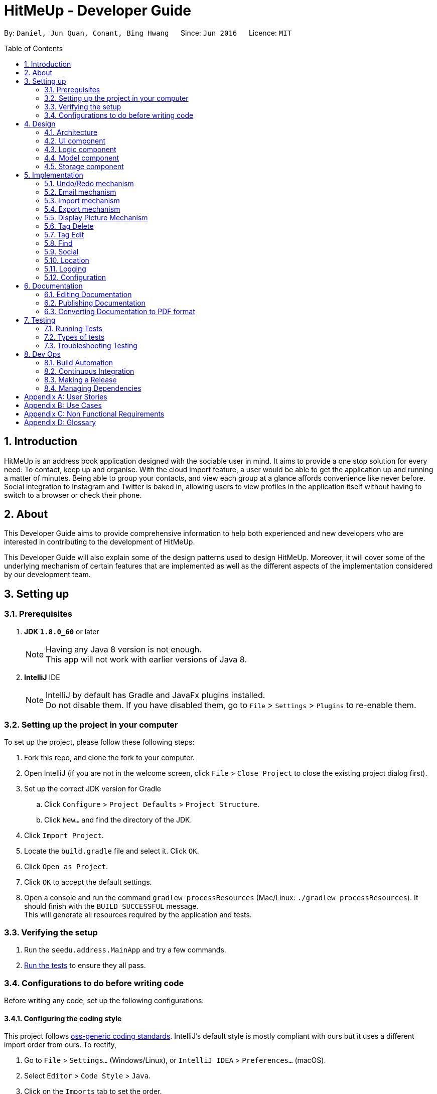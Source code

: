 = HitMeUp - Developer Guide
:toc:
:toc-placement: preamble
:sectnums:
:imagesDir: images
:stylesDir: stylesheets
ifdef::env-github[]
:tip-caption: :bulb:
:note-caption: :information_source:
endif::[]
ifdef::env-github,env-browser[:outfilesuffix: .adoc]
:repoURL: https://github.com/CS2103AUG2017-W14-B3/main/tree/master

By: `Daniel, Jun Quan, Conant, Bing Hwang`      Since: `Jun 2016`      Licence: `MIT`

== Introduction

HitMeUp is an address book application designed with the sociable user in mind. It aims to provide a one stop solution for every need: To contact, keep up
and organise.
With the cloud import feature, a user would be able to get the application
up and running a matter of minutes. Being able to group your contacts, and view each group at a glance affords
convenience like never before. Social integration to Instagram and Twitter is baked in, allowing users to view profiles
in the application itself without having to switch to a browser or check their phone.

== About
This Developer Guide aims to provide comprehensive information to help both experienced and new developers who are interested in contributing to the
development of HitMeUp.

This Developer Guide will also explain some of the design patterns used to design HitMeUp. Moreover, it will cover some
of the underlying mechanism of certain features that are implemented as well as the different aspects of the implementation
considered by our development team.

== Setting up

=== Prerequisites

. *JDK `1.8.0_60`* or later
+
[NOTE]
Having any Java 8 version is not enough. +
This app will not work with earlier versions of Java 8.
+

. *IntelliJ* IDE
+
[NOTE]
IntelliJ by default has Gradle and JavaFx plugins installed. +
Do not disable them. If you have disabled them, go to `File` > `Settings` > `Plugins` to re-enable them.


=== Setting up the project in your computer
To set up the project, please follow these following steps:

. Fork this repo, and clone the fork to your computer.
. Open IntelliJ (if you are not in the welcome screen, click `File` > `Close Project` to close the existing project dialog first).
. Set up the correct JDK version for Gradle
.. Click `Configure` > `Project Defaults` > `Project Structure`.
.. Click `New...` and find the directory of the JDK.
. Click `Import Project`.
. Locate the `build.gradle` file and select it. Click `OK`.
. Click `Open as Project`.
. Click `OK` to accept the default settings.
. Open a console and run the command `gradlew processResources` (Mac/Linux: `./gradlew processResources`). It should finish with the `BUILD SUCCESSFUL` message. +
This will generate all resources required by the application and tests.

=== Verifying the setup

. Run the `seedu.address.MainApp` and try a few commands.
. link:#testing[Run the tests] to ensure they all pass.

=== Configurations to do before writing code
Before writing any code, set up the following configurations:

==== Configuring the coding style

This project follows https://github.com/oss-generic/process/blob/master/codingStandards/CodingStandard-Java.adoc[oss-generic coding standards]. IntelliJ's default style is mostly compliant with ours but it uses a different import order from ours. To rectify,

. Go to `File` > `Settings...` (Windows/Linux), or `IntelliJ IDEA` > `Preferences...` (macOS).
. Select `Editor` > `Code Style` > `Java`.
. Click on the `Imports` tab to set the order.

* For `Class count to use import with '\*'` and `Names count to use static import with '*'`: Set to `999` to prevent IntelliJ from contracting the import statements.
* For `Import Layout`: The order is `import static all other imports`, `import java.\*`, `import javax.*`, `import org.\*`, `import com.*`, `import all other imports`. Add a `<blank line>` between each `import`.

Optionally, you can follow the <<UsingCheckstyle#, UsingCheckstyle.adoc>> document to configure Intellij to check style-compliance as you write code.

==== Setting up CI

Set up Travis to perform link:#ci[Continuous Integration] (CI) for your fork. Please refer to <<UsingTravis#, UsingTravis.adoc>> to learn how to set it up.

Optionally, you can set up AppVeyor as a second CI (Refer to <<UsingAppVeyor#, UsingAppVeyor.adoc>>).

[NOTE]
Having both Travis and AppVeyor ensures your App works on both Unix-based platforms and Windows-based platforms (Travis is Unix-based and AppVeyor is Windows-based).

==== Getting started with coding

When you are ready to start coding, please read the following:

1. Get some sense of the overall design by reading the link:#architecture[Architecture] section.
2. Take a look at the section link:#suggested-programming-tasks-to-get-started[Suggested Programming Tasks to Get Started].

== Design
The design patterns of the App is shown in the following sections:

=== Architecture

image::Architecture.png[width="600"]
_Figure 2.1.1 : Architecture Diagram_

The *_Architecture Diagram_* given above explains the high-level design of the App. Given below is a quick overview of each component.

[TIP]
The `.pptx` files used to create diagrams in this document can be found in the link:{repoURL}/docs/diagrams[diagrams] folder. To update a diagram, modify the diagram in the pptx file, select the objects of the diagram, and choose `Save as picture`.

`Main` has only one class called link:{repoURL}/src/main/java/seedu/address/MainApp.java[`MainApp`]. It is responsible for:

* Initializing the components in the correct sequence, and connects them up with each other at app launch.
* Shutting down the components and invokes cleanup method where necessary.

link:#common-classes[*`Commons`*] represents a collection of classes used by other components. Two of those classes play important roles at the architecture level.

* `EventsCenter` : This class (written using https://github.com/google/guava/wiki/EventBusExplained[Google's Event Bus library]) is used by components to communicate with other components using events (i.e. a form of _Event Driven_ design)
* `LogsCenter` : This class is used by other classes to write log messages to App's log file.

The rest of the App consists of four components.

* link:#ui-component[*`UI`*] : The UI of the App.
* link:#logic-component[*`Logic`*] : The command executor.
* link:#model-component[*`Model`*] : Holds the data of the App in-memory.
* link:#storage-component[*`Storage`*] : Reads data from, and writes data to, the hard disk.

Each of the four components:

* Define its _API_ in an `interface` with the same name as the Component.
* Expose its functionality using a `{Component Name}Manager` class.

For example, the `Logic` component (see the class diagram given below) defines it's API in the `Logic.java` interface and exposes its functionality using the `LogicManager.java` class.

image::LogicClassDiagram.png[width="800"]
_Figure 2.1.2 : Class Diagram of the Logic Component_

[discrete]
==== Events-Driven nature of the design

The _Sequence Diagram_ below shows how the components interact for the scenario where the user issues the command `delete 1`.

image::SDforDeletePerson.png[width="800"]
_Figure 2.1.3a : Component interactions for `delete 1` command (part 1)_

[NOTE]
Note how the `Model` simply raises a `AddressBookChangedEvent` when the Address Book data are changed, instead of asking the `Storage` to save the updates to the hard disk.

The diagram below shows how the `EventsCenter` reacts to that event, which eventually results in the updates being saved to the hard disk and the status bar of the UI being updated to reflect the 'Last Updated' time.

image::SDforDeletePersonEventHandling.png[width="800"]
_Figure 2.1.3b : Component interactions for `delete 1` command (part 2)_

[NOTE]
Note how the event is propagated through the `EventsCenter` to the `Storage` and `UI` without `Model` having to be coupled to either of them. This is an example of how this Event Driven approach helps us reduce direct coupling between components.

=== UI component
With reference to the diagram below, the UI consists of a `MainWindow` that is made up of parts such as `CommandBox`, `ResultDisplay`, `PersonListPanel`, `StatusBarFooter`, `BrowserPanel`. All these, including the `MainWindow`, inherit the abstract `UiPart` class.

image::UiClassDiagram.png[width="800"]
_Figure 2.2.1 : Structure of the UI Component_

The `UI` component uses JavaFx UI framework. The layout of these UI parts are defined in matching `.fxml` files that are in the `src/main/resources/view` folder. For example, the layout of the link:{repoURL}/src/main/java/seedu/address/ui/MainWindow.java[`MainWindow`] is specified in link:{repoURL}/src/main/resources/view/MainWindow.fxml[`MainWindow.fxml`]

*API* : link:{repoURL}/src/main/java/seedu/address/ui/Ui.java[`Ui.java`]


The `UI` component is able to:

* execute user commands using the `Logic` component.
* bind itself to some data in the `Model` so that the UI can update automatically when data in the `Model` changes.
* respond to events raised from various parts of the App and update the UI accordingly.

=== Logic component

The diagram below illustrates how the Logic uses `AddressBookParser` class to parse the user command.
This results in a `Command` object which is executed by the `LogicManager`.

image::LogicClassDiagram.png[width="800"]
_Figure 2.3.1 : Structure of the Logic Component_

The command execution can affect the `Model` (e.g. adding a person) and/or raise events.
The result of the command execution is encapsulated as a `CommandResult` object which is passed back to the `Ui`.

The figure below shows the finer details concerning `XYZCommand` and `Command` in Figure 2.3.1.

image::LogicCommandClassDiagram.png[width="800"]
_Figure 2.3.2 : Structure of Commands in the Logic Component._

*API* :
link:{repoURL}/src/main/java/seedu/address/logic/Logic.java[`Logic.java`]

The `Logic` is able to:

* parse an input and create a `XYZCommand`
* execute a `XYZCommand` to produce a `CommandResult`.

Given below is the Sequence Diagram for interactions within the `Logic` component for the `execute("delete 1")` API call.

image::DeletePersonSdForLogic.png[width="800"]
_Figure 2.3.1 : Interactions Inside the Logic Component for the `delete 1` Command_

=== Model component

The diagram below shows different components and interfaces in the `Model`.

image::ModelClassDiagram.png[width="800"]
_Figure 2.4.1 : Structure of the Model Component_

*API* : link:{repoURL}/src/main/java/seedu/address/model/Model.java[`Model.java`]

The `Model` is able to:

* store a `UserPref` object that represents the user's preferences.
* store the Address Book data.
* expose an unmodifiable `ObservableList<ReadOnlyPerson>` that can be 'observed' e.g. the UI can be bound to this list so that the UI automatically updates when the data in the list change.
* operate independently from the other three components.

=== Storage component

The diagram below shows different storage classes that store the App's data.

image::StorageClassDiagram.png[width="800"]
_Figure 2.5.1 : Structure of the Storage Component_

*API* : link:{repoURL}/src/main/java/seedu/address/storage/Storage.java[`Storage.java`]

The `Storage` component is able to:

* save `UserPref` objects in json format and read it back.
* save the Address Book data in xml format and read it back.
* copy chosen images into the storage

== Implementation

This section describes some noteworthy details on how certain features are implemented.

// tag::undoredo[]
=== Undo/Redo mechanism

The undo/redo mechanism is facilitated by an `UndoRedoStack`, which resides inside `LogicManager`. It supports undoing and redoing of commands that modifies the state of the address book (e.g. `add`, `edit`). Such commands will inherit from `UndoableCommand`.

`UndoRedoStack` only deals with `UndoableCommands`. Commands that cannot be undone will inherit from `Command` instead. The following diagram shows the inheritance diagram for commands:

image::LogicCommandClassDiagram.png[width="800"]

As you can see from the diagram, `UndoableCommand` adds an extra layer between the abstract `Command` class and concrete commands that can be undone, such as the `DeleteCommand`. Note that extra tasks need to be done when executing a command in an _undoable_ way, such as saving the state of the address book before execution. `UndoableCommand` contains the high-level algorithm for those extra tasks while the child classes implements the details of how to execute the specific command. Note that this technique of putting the high-level algorithm in the parent class and lower-level steps of the algorithm in child classes is also known as the https://www.tutorialspoint.com/design_pattern/template_pattern.htm[template pattern].

Commands that are not undoable are implemented this way:
[source,java]
----
public class ListCommand extends Command {
    @Override
    public CommandResult execute() {
        // ... list logic ...
    }
}
----

With the extra layer, the commands that are undoable are implemented this way:
[source,java]
----
public abstract class UndoableCommand extends Command {
    @Override
    public CommandResult execute() {
        // ... undo logic ...

        executeUndoableCommand();
    }
}

public class DeleteCommand extends UndoableCommand {
    @Override
    public CommandResult executeUndoableCommand() {
        // ... delete logic ...
    }
}
----

Suppose that the user has just launched the application. The `UndoRedoStack` will be empty at the beginning.

The user executes a new `UndoableCommand`, `delete 5`, to delete the 5th person in the address book. The current state of the address book is saved before the `delete 5` command executes. The `delete 5` command will then be pushed onto the `undoStack` (the current state is saved together with the command).

image::UndoRedoStartingStackDiagram.png[width="800"]

As the user continues to use the program, more commands are added into the `undoStack`. For example, the user may execute `add n/David ...` to add a new person.

image::UndoRedoNewCommand1StackDiagram.png[width="800"]

[NOTE]
If a command fails its execution, it will not be pushed to the `UndoRedoStack` at all.

The user now decides that adding the person was a mistake, and decides to undo that action using `undo`.

We will pop the most recent command out of the `undoStack` and push it back to the `redoStack`. We will restore the address book to the state before the `add` command executed.

image::UndoRedoExecuteUndoStackDiagram.png[width="800"]

[NOTE]
If the `undoStack` is empty, then there are no other commands left to be undone, and an `Exception` will be thrown when popping the `undoStack`.

The following sequence diagram shows how the undo operation works:

image::UndoRedoSequenceDiagram.png[width="800"]

The redo does the exact opposite (pops from `redoStack`, push to `undoStack`, and restores the address book to the state after the command is executed).

[NOTE]
If the `redoStack` is empty, then there are no other commands left to be redone, and an `Exception` will be thrown when popping the `redoStack`.

The user now decides to execute a new command, `clear`. As before, `clear` will be pushed into the `undoStack`. This time the `redoStack` is no longer empty. It will be purged as it no longer make sense to redo the `add n/David` command (this is the behavior that most modern desktop applications follow).

image::UndoRedoNewCommand2StackDiagram.png[width="800"]

Commands that are not undoable are not added into the `undoStack`. For example, `list`, which inherits from `Command` rather than `UndoableCommand`, will not be added after execution:

image::UndoRedoNewCommand3StackDiagram.png[width="800"]

The following activity diagram summarize what happens inside the `UndoRedoStack` when a user executes a new command:

image::UndoRedoActivityDiagram.png[width="200"]

==== Design Considerations

**Aspect:** Implementation of `UndoableCommand` +
**Alternative 1 (current choice):** Add a new abstract method `executeUndoableCommand()` +
**Pros:** We will not lose any undone/redone functionality as it is now part of the default behaviour. Classes that deal with `Command` do not have to know that `executeUndoableCommand()` exist. +
**Cons:** It will be hard for new developers to understand the template pattern. +
**Alternative 2:** Override `execute()` +
**Pros:** It does not involve the template pattern so that it is easier for new developers to understand. +
**Cons:** The classes that inherit from `UndoableCommand` must remember to call `super.execute()` or they will lose the ability to undo/redo.

---

**Aspect:** How undo & redo executes +
**Alternative 1 (current choice):** Saves the entire address book +
**Pros:** It is easy to implement. +
**Cons:** It may have performance issues in terms of memory usage. +
**Alternative 2:** Undo/redo by itself in individual command +
**Pros:** It will use less memory (e.g. for `delete`, just save the person being deleted). +
**Cons:** We must ensure that the implementation of each individual command are correct.

---

**Aspect:** Types of command that can be undone/redone +
**Alternative 1 (current choice):** Include commands that modifies the address book (`add`, `clear`, `edit`) +
**Pros:** We only revert changes that are hard to change back (the view can easily be re-modified as no data are lost). +
**Cons:** User might think that undo also applies when the list is modified (undoing filtering for example). However, they will only realize that it does not do that after executing `undo`. +
**Alternative 2:** Include all commands +
**Pros:** It might be more intuitive for the user. +
**Cons:** User have no way of skipping such commands if he or she just want to reset the state of the address book and not the view. +
**Additional Info:** See our discussion  https://github.com/se-edu/addressbook-level4/issues/390#issuecomment-298936672[here].

---

**Aspect:** Data structure to support the undo/redo commands +
**Alternative 1 (current choice):** Use separate stack for undo and redo +
**Pros:** It is easy to understand for new Computer Science student undergraduates who are likely to be the new incoming developers of our project. +
**Cons:** The logic is duplicated twice. For example, when a new command is executed, we must remember to update both `HistoryManager` and `UndoRedoStack`. +
**Alternative 2:** Use `HistoryManager` for undo/redo +
**Pros:** We do not need to maintain a separate stack and can reuse what is already in the codebase. +
**Cons:** It requires dealing with commands that have already been undone so we must remember to skip these commands. It violates Single Responsibility Principle and Separation of Concerns as `HistoryManager` now needs to do two different things. +
// end::undoredo[]

// tag::email[]
=== Email mechanism

The email mechanism is facilitated by java `Desktop` class which allows java application to launch default mail application registered on the users' native desktop to handle a Uniform Resource Indentifier (link:#uri[URI]).
In this case, the URI is created with reference to the mail command scheme and email addresses to mail to.

==== Email command implementation

image::EmailCommandSequenceDiagram.png[width="800"]

_Figure 3.2.1 Email Command Sequence Diagram_

From the diagram above, when users enter the command `email 1` to email a person in the contact list.
`EmailCommandParser` will parse the arguments, which is a single index provided by the user, and stores it
in an array called `targetIndices` before returning the `EmailCommand`.

Next, `EmailCommand` will call its method `execute()` as shown in the code segment below. It ensures that `Index` specified is valid
and also constructs a string `allEmailAddresses` which contains the email address specified. +

* Code listing:
+
[source, java]
-------------
public CommandResult execute() throws CommandException {
    List<ReadOnlyPerson> lastShownList = model.getFilteredPersonList();
    // Constructs a StringBuilder to append all the names and email addresses
    StringBuilder addresses = new StringBuilder();
    StringBuilder persons = new StringBuilder();
    for (Index targetIndex : targetIndices) {
        if (targetIndex.getZeroBased() >= lastShownList.size()) {
            // Throw exception for out of bounds index
        }
        ReadOnlyPerson personToEmail = lastShownList.get(targetIndex.getZeroBased());
        if (personToEmail.getEmail().toString().isEmpty()) {
            // Throws exception if personToEmail has no email address
        }
        // Concatenate the names and email addresses of each person
        persons.append(", " + personToEmail.getName().toString());
        addresses.append(" " + personToEmail.getEmail().toString());
    }

    String allPersons = StringUtil.removeCommaInFront(persons.toString());
    String allEmailAddresses = StringUtil.replaceWhiteSpaceWithComma(addresses.toString());

    // Post the EmailRequestEvent
    // Returns CommandResult to display all person that user wants to email
}

-------------
[NOTE]
The string `allEmailAddresses` is constructed by appending a comma after each email address of a contact. This is done to ensure that it follows the mailing scheme required when
constructing a `URI`.

==== Email request event process

image::EmailRequestEventSequenceDiagram.png[width="800"]

_Figure 5.2.1 Email Request Event Sequence Diagram_

With reference to the diagram above, after `EmailCommand` has executed, it will post a new `EmailRequestEvent` and allows the UI to handle this event. In the UI, we are using java `Desktop` class to
launch the default mail application registered on users' native desktop. A `URI` instance has to be created and passed to the mail method in the `Desktop` class.
Refer to the code example below: +

* Code listing:
+
[source, java]
--------------
private staic final String EMAIL_URI_PREFIX = "mailTo:";

public void handleEmail(String allEmailAddresses) {
    URI mailTo = null;
    try {
        // Creates a valid URI instance or throws an exception if syntax is wrong
        mailTo = new URI(EMAIL_URI_PREFIX + allEmailAddresses);
    } catch (URISyntaxException e) {
        e.printStackTrace();
    }
    // Checks if Desktop operations can be supported
    if (Desktop.isDesktopSupported()) {
        // Creates a Desktop instance if it is supported
        Desktop userDesktop = Desktop.getDesktop();
        logger.info("Showing user's default mail application");
        try {
            // Desktop mail method will launch user default mail application
            userDesktop.mail(mailTo);
        } catch (IOException e) {
            e.printStackTrace();
        }
    }
}
--------------

[NOTE]
To construct a valid `URI` instance, the String `EMAIL_URI_PREFIX` which specifies the scheme to launch user's default mail application must be
followed by the String `allEmailAddresses`.

Lastly, users' desktop will launch a default mail application where they can compose the subject and message body of the email.
Moreover, users can also edit their recipients field or attach files before sending out the email to their recipients.

*Design Considerations*:

---

**Aspect:** Type of application to send emails +
**Alternative 1 (current choice):** Use user's default mail application in their desktop +
**Pros:** The default mail application tends to load faster than the Javafx `WebView` used by the `BrowserPanel` in the `UI`. +
**Cons:** Some users may have set their default mail application as other applications such as web browser where they have to make changes before it can be used. +
**Alternative 2:** Use web browsers to access user email services online +
**Pros:** It is able to support more users as there are more options for different users using different email services. +
**Cons:** Since all users may not use the same email services such as link:#gmail[Gmail] or link:#outlook[Outlook],
it is difficult to authorize every email services as some services such as Gmail which requires link:#OAuth[OAuth 2.0 protocol] for authorization. +

---

**Aspect:** Type of API used +
**Alternative 1 (current choice):** Use `Desktop` API +
**Pros:** It allows user to format their messages using text editor in their default mail application. +
**Cons:** It does not require authentication if user has already configured their mail application so it may be misused if application is used by someone else.
On some platforms such as Linux, this API is dependent on the availability of the link:#gnome[Gnome libraries] as well.  +
**Alternative 2:** Use `JavaMail` API +
**Pros:** It is able to support most email services such as Outlook and also allows users to enter their message within the application itself. +
**Cons:** By entering username and password to authorize a session, there may be some security breaches if it is not encrypted properly.
// end::email[]

// tag::import[]
=== Import mechanism

The import mechanism is facilitated by Google's People API. It supports reading up to 1000 contacts from the user's personal Google account and parsing them into a format that can be added to the address book. The import mechanism only supports
adding contacts from Google but link:#icloud[iCloud] import is scheduled for release in a later version of the application.

Before any importing can be done, HitMeUp to be authorized to request data from Google's API. This is done using the OAuth 2.0 protocol as it is the standard used by Google for the People API.
As there are libraries from Google that handle authorization, these libraries have been used in the implementation of the import mechanism.

Client information such as the Client ID and Client secret are first loaded into a `GoogleClientSecrets` object. The client secrets are stored in a JSON file and since the executable will be distributed to users, as per
https://developers.google.com/identity/protocols/OAuth2InstalledApp[Google's OAuth documentation], the client secrets are not treated as a secret in this context. After which, A `GoogleAuthorizationCodeFlow` object is set up
using the `GoogleClientSecrets`, `HttpTransport`, `JsonFactory` objects and the scope of access desired to the user's Google Contacts data. In this implementation, we have chosen read-only as we are only importing
contacts and no modification to the user's data on Google will be performed. An `AuthorizationUtil` object is then created using the previously mentioned `GoogleAuthorizationCodeFlow` object, and also a `LocalServerReceiver` object which allows the application to listen on the local
web server for the authorization code that is provided when the user gives consent to access his/her data. The `AuthorizationUtil` inherits from `AuthorizationCodeInstalledApp` as the `browse` method was modified to allow for the authorization
URL to be opened in the `BrowserPanel`.

After which, the authorization flow can finally begin. The following sequence diagram illustrates this process.

image::https://developers.google.com/accounts/images/webflow.png[width="377"]
(Diagram from: https://developers.google.com/identity/protocols/OAuth2, reused under Creative Commons Attribution 3.0 License)

A token is first requested by invoking the `authorize` method from `GoogleUtil` where an `AuthorizationUtil` loads the page for the user to login to his/her Google account in the `BrowserPanel`.
Once the user provides consent for the address book to access the data, an authorization code is sent back to the `LocalServerReceiver` object and passed on to the `GoogleAuthorizationCodeFlow`
object so that the code can be exchanged for a token. Once the token is received, a `Credential` object is created and returned to the `executeUndoableCommand` method.

The Credential object is then passed to a `retrieveContacts` method from `GoogleUtil` that creates a `PeopleService` object that allows the application to interact with Google's People API.
The parameters used to get the list of the user's connections (Google's term for contacts) are as follows:

----
PageSize: 1000
PersonFields: Names, EmailAddresses, PhoneNumbers, Addresses, Birthdays
----

A PageSize (the number of connections to fetch) of 1000 is chosen as it is the amount of contacts that the address book should be able to hold before it gets sluggish.
The PersonFields chosen are the ones most relevant to storing a contact in HitMeUp.

`retrieveContacts` will then pass the `List<Person>` of connections back to the caller and finally, the `importContacts` method will be called on the `List<Person>`.

Refer to the code example below for implementation of the `importContacts` method: +

* Code listing:
+
[source, java]
--------------
/**
  * Imports contacts into the application using the given {@code List<Person>}
  */
    public void importContacts(List<Person> connections) {

        Task<Void> task = new Task<Void>() {
            @Override
            protected Void call() throws Exception {

                int amountToAdd = connections.size();
                invalidPeople = new ArrayList<String>();
                for (Person person : connections) {
                    seedu.address.model.person.Person toAdd = GoogleUtil.convertPerson(person);
                    if (toAdd == null) {
                        invalidPeople.add(person.getNames().get(FIRST_PERSON_INDEX).getDisplayName());
                        continue;
                    }
                    try {
                        model.addPerson(toAdd);
                        peopleAdded++;
                    } catch (DuplicatePersonException e) {
                        e.printStackTrace();
                    }
                    updateProgress(peopleAdded, amountToAdd);
                }
                return null;
            }
        };

        // housekeeping code for the start/end of the Task
    }
--------------

The `importContacts` method is implemented using the `Task` class from JavaFX and takes care of importing contacts to the address book. `importContacts` is run in a separate `Thread` from the main program.
It parses every connection from the `List<Person>` using a `convertPerson` method in `GoogleUtil` that converts a `Person` object to a `seedu.address.model.person.Person` such that it can be added to the address book.
A progress bar for importing is also shown to the user, implemented using the `progressProperty()` method of the `Task` class.


The following sequence diagram shows how the import operation works:

image::ImportSequenceDiagram.png[width="1000"]

The import mechanism is built upon an `UndoableCommand`, which means that any changes made by the command can be easily reversed by calling the
`undo` command.

==== Design Considerations

**Aspect:** How import executes +
**Alternative 1 (current choice):** Individually adds each contact. +
**Pros:** User is able to see each contact being added. +
**Cons:** Slower than adding retrieved contacts all at once as the data has to be written to disk every time a contact is added individually +
**Alternative 2:** Contacts are only added after every single `Person` is parsed +
**Pros:** Faster than adding as soon as each `Person` is parsed as data is written all at once, instead of multiple times +
**Cons:** Requires a new method `addAllInList` to be implemented in model, which only has limited use as import is the only command doing a batch
addition of contacts

---

**Aspect:** How import progress is shown to the user +
**Alternative 1 (current choice):** Show a pop-up progress window indicating how many contacts have been added +
**Pros:** Intuitive for the user to understand +
**Cons:** Difficult to implement as importing contacts takes a (relatively) long time and thus, blocks the JavaFX thread from updating the UI in a timely manner. As such, the progress bar will not be updated until the `importContacts` function is completed.
Threading has to be used to allow the progress bar to update as the `importContacts` method is running. +
**Alternative 2:** Show the user how many contacts have been added in `ResultDisplay`  +
**Pros:** Easy to implement as no new UI elements have to be added +
**Cons:** Not as user-friendly as having a progress bar +

---

**Aspect:** Implementation of authorization +
**Alternative 1 (current choice):** Use the `BrowserPanel` to show the authorization page +
**Pros:** Clearer for the user to understand and focus is kept on the main application. +
**Cons:** Requires implementing a new class as modification to the existing classes provided by the Google Libraries is needed to allow for the +
authorization URL to be shown in the `BrowserPanel` +
**Alternative 2 :** Pop-up the authorization page in the user's default browser +
**Pros:** Easy for the user to authorize as they may already be logged in to their Google account on their browsers. +
**Cons:** Takes the focus away from the main application to the user's default browser, which may be a jarring user experience. +
// end::import[]

// tag::export[]
=== Export mechanism

The export mechanism is facilitated by java `File` and `FileOutputStream` classes. It supports writing contact information into a link:#vCard[vCard] by creating a vCard format file.
This file will be created and can be imported into other platforms such as Google Contacts.

image::vCardClassDiagram.png[width="400"]
_Figure 5.4 Vcard Class Diagram_

With reference to the class diagram of `Vcard` above, a `Vcard` object created is unique for every person that user wants to export. `Vcard` of each person contains a unique
string `cardDetails` that stores all information about the person such as `Name` and `Phone`.

The current version of vCard used is 3.0 as shown in the code example below:

* vCard format:
+
[source, java]
--------------
public Vcard(ReadOnlyPerson person) {
    requireNonNull(person);
    //get all information from the person
    cardDetails = "BEGIN:VCARD\n"
            + "VERSION:3.0\n"
            + "FN:" + name + "\n"
            + "TEL;TYPE=MOBILE:" + phone + "\n"
            + "EMAIL;TYPE=WORK:" + email + "\n"
            + "BDAY:" + birthday + "\n"
            + "ADR;TYPE=HOME:;;" + address + "\n"
            + "END:VCARD" + "\n";
}
--------------

[NOTE]
In vCard version 3.0, only `VERSION`, `BEGIN`, `FN` and `END` properties are required. Other properties can be optional.
In this case, the application is only exporting important information for each person.

Next, an instance of `File` will be created if it has not been created before. In order for the `File` to store all the `cardDetails` created earlier, `writeToFile` method
will use `FileOutputStream` to write and saved all `cardDetails` content into the `File` created.
The process of writing into the `File` is shown in the code segment below:

* Creating a `File` and writing to the `File`: +

[source, java]
---------------
// Creates a new vCard file using a default file directory and file name.
File file = new File(DEFAULT_FILE_DIR, DEFAULT_FILE_NAME);
try {
    createIfMissing(file);
} catch (IOException e) {
    // Print exception
}

// Creates the content to be written into the vCard file
StringBuilder content = new StringBuilder();
for (ReadOnlyPerson person : listToExport) {
    Vcard personCard = new Vcard(person);
    content.append(personCard.getCardDetails());
}

// Writes the content into the vCard file.
try {
    writeToFile(file, content.toString());
} catch (IOException e) {
    // Print exception
}
---------------
[NOTE]
The `DEFAULT_FILE_DIR` is the data folder found in the application directory and the `DEFAULT_FILE_NAME` is contacts.vcf.

Finally, the directory that stores the "contacts.vcf" file will be shown to the user and the file can be imported to other platforms that support vCard files.

*Design Considerations*:

---

**Aspect:** Type of file to create +
**Alternative 1 (current choice):** Creates vCard file +
**Pros:** It is more flexible with the types of data that can be stored. Some of these data include photos, multiple phone numbers and website information. +
**Cons:** It does not support importing of multiple contacts into applications such as Outlook. +
**Alternative 2:** Creates link:#csv[CSV] file +
**Pros:** It is more readable and allows easy manipulation of the data when used in spreadsheets such as link:#excel[Excel]. +
**Cons:** It lacks of standardization whereby there are no rules in defining how contacts information are being written or read by other programs. It does not support some programs such as iCloud as well.
// end::export[]

// tag::displayPic[]
=== Display Picture Mechanism
This feature is facilitated by javafx `FileChooser` and java `IO` class. It supports choosing of images from hard disk via a pop up and
copies the chosen image into the designated image storage folder indicated in `UserPref`. The chosen image will then be displayed
in the `GUI` for reference to the specific contact.

==== Display picture implementation
This section will discuss the implementation of the display picture feature. +

image::DisplayPicLogicSequenceDiagram.png[width="800"]
_Figure 5.5.1 shows a sequence diagram of editing the display picture of a person_

From the diagram above, we can see that additional work is done at `ArgumentTokenizer` in order to get the final display picture path with resides in the designated display picture file directory. +
 +
Since `ArgumentTokenizer` is only called in `AddCommandParser` and `EditCommandParser`, writing `dp/` in other command will not cause the display picture feature to be called. +
 +
When `dp/` is present in the command, `getCurrentImgPath` will be called. This function returns the path of the image that the user want to set as his display picture. Afterwards,
`createUniqueDisplayName` will create a unique name for the image chosen by hashing all the other fields of the person.

[source, java]
---------------
private static String createUniqueDisplayPicName(ArgumentMultimap argMultimap, String currentImgPath, Prefix... prefixes) {
    String displayPicName = currentImgPath;
    for (Prefix prefix : prefixes) {
        displayPicName += argMultimap.getValue(prefix);
    }
    return String.valueOf(displayPicName.hashCode());
}
---------------

Since duplicated users cannot be added, by hashing all the fields of a person, we can ensure that a unique hashcode is created which will then be used as the filename for the image. +
This is to ensure that images in the display picture file folder will not be overwritten as files with same name will overwrite each other. +
 +
 Afterwards, `getFinalImgPath` will return the display picture file path that has been copied to the designated display picture folder. This path will be the value for the prefix `dp/`, which will be parsed into the respective command parsers.


==== Event processes for choosing and copying of display picture
This section will discuss the flow of events when users wants to select display pictures for their contacts.

image::SDforDisplayPic.png[width="800"]
_Figure 5.5.2a shows the interaction between components for `edit 1 dp/` command (part 1)_

The above diagrams shows the series of event when `ArgumentTokenizer` detects the prefix `dp/`. +
The following code snippets will show how the events are posted within each methods:
[source, java]
---------------
private static String getCurrentImgPath() {
    FileChooserEvent fileChooserEvent = new FileChooserEvent();
    EventsCenter.getInstance().post(fileChooserEvent);
    return fileChooserEvent.getImgPath();
}
---------------
`getCurrentImgPath` posts the `FileChooserEvent` which will be handled by `UI` to retrieve the path of the chosen image for the display picture.

[source, java]
---------------
private static String getFinalImgPath(String hashedDisplayPicName, String imgPath) {
    NewImageEvent newImageEvent = new NewImageEvent(hashedDisplayPicName, imgPath);
    EventsCenter.getInstance().post(newImageEvent);
    return newImageEvent.getImagePath();
}
---------------
`getFinalImgPath` posts the `NewImageEvent` which will be handled by `Storage` to retrieve the final display picture path in the designated display picture directory. +
 +
 The following diagram shows how the the events posted previously are being handled: +

image::SDforDisplayPicHandling.png[width="800"]
_Figure 5.5.2b shows the interaction between components for `edit 1 dp/` command (part 2)_

When `FileChooserEvent` is posted, it will be handled by `UI` and the method `getDisplayPicPath` will be called.
[source, java]
---------------
private String getDisplayPicPath() {
    FileChooser fileChooser = new FileChooser();
    FileChooser.ExtensionFilter extFilter = new FileChooser.ExtensionFilter("PICTURE files", "*.jpg", "*.png");
    fileChooser.getExtensionFilters().add(extFilter);
    File selectedFile = fileChooser.showOpenDialog(primaryStage);
    if (selectedFile != null) {
        return selectedFile.getAbsolutePath();
    } else {
        return DEFAULT_DP;
    }
}
---------------
This method will initiate a pop up in the `GUI` of HitMeUp for the user to choose the image they want to use. Afterwards, it returns the absolute path of the chosen image.

Afterwards, `NewImageEvent` will be posted and handled by `Storage`, the method `copyImageFile` will be called.
[source, java]
----------------
public void copyImage(String currentImagePath, String imageName) throws IOException {
    File currentImage = new File(currentImagePath);
    BufferedInputStream bis = new BufferedInputStream(new FileInputStream(currentImage));
    createImageDir();
    String newImagePath = getImageFilePath(imageName);
    BufferedOutputStream bos = new BufferedOutputStream(new FileOutputStream(newImagePath));

    int data;

    while ((data = bis.read()) != -1) {
        bos.write(data);
    }

    bis.close();
    bos.close();
}
----------------
This method will copy the chosen image into the designated display picture storage folder and return the path to the copied image.
The returned path will be stored as the display picture value of a person.

==== Design Considerations
**Aspect:** When to implement the feature +
**Alternative 1 (current choice):** Prompts for display picture when parser detects `dp/` in `add` or `edit` commands +
**Pros:** Natural flow of event as users can decide to add a display picture while adding the person +
**Cons:** Much more complex implementation is needed as we have to intercept the parsing of `add` or `edit` commands to add information for display picture +
**Alternative 2:**  Have a separate command `DisplayPic [INDEX]` to select a display picture for the person at `INDEX` after adding the person +
**Pros:** Easier implementation as it is very similar to the existing `edit` command +
**Cons:** Troublesome as users will need 2 step to add a display picture for their contacts +

---

**Aspect:** How to select display picture +
**Alternative 1 (current choice):** Use a FileChooser and allow Users to select the file +
**Pros:** Convenient for users as  to select the file +
**Cons:** No longer a CLI interface +
**Cons:** Hard to deploy JUnit testing as there are not way to automate the choosing of files in FileChooser +
**Alternative 2:** Users find the path of the file themselves and add it into the command +
**Pros:** CLI interface +
**Cons:** Hard for users who are not tech-savvy to find know the path of the image file +

---

**Aspect:** How is chosen image made accessible in the storage +
**Alternative 1 (current choice):** Copying the chosen image into the designated storage path +
**Pros:** Image will still be present at original path for users to use the image +
**Cons:** Inefficient memory usage as duplicate copy of the same image is made +
**Alternative 2:** Moving the chosen image to the designated storage path +
**Pros:** Efficient memory usage as duplicate copies will not be created +
**Cons:** Users may have difficulty finding the chosen image for later use as they will be renamed to prevent overwriting of image in the designated storage +

---
// end::displayPic[]

// tag::tagdelete[]
=== Tag Delete
This feature is implemented to provide users the ability to delete tags without having to update each person at a time.

The following sequence diagram shows how the tag delete operation works:

image::TagDeleteSequenceDiagram.png[width="800"]

The user will have to provide the command `tagdelete friends` to delete the tag `friends` from all persons in HitMeUp.
`TagDeleteCommandParser` will parse the argument given after `tagdelete` provided by the user and it will return
 `TagDeleteCommand`. Next, `TagDeleteCommand` will call its method `executeUndoableCommand()` and ensure that the tag
 `friends` specified is valid.

==== Design Considerations
**Aspect:** implementation of `TagDeleteCommand` +
**Alternative 1 (current choice):** implement it by extending `UndoableCommand` +
**Pros:** Deleting tags is undoable/redoable +
**Cons:** May be difficult for new developers to understand the flow +
**Alternative 2:** just override `execute()` +
**Pros:** Does not involve template pattern, easier to understand +
**Cons:** Cannot undo/redo unless `super.execute()` is called
// end::tagdelete[]

// tag::tagedit[]
=== Tag Edit
This feature is implemented to provide users the ability to edit tags without having to update each person one at a time.

The following sequence diagram shows how the tag edit operation works:

image::TagEditLogicDiagramv2.png[width="800"]

The user will have to provide the command `tagedit friends losers` to change all persons with the tag `friends` to the
tag `losers` in the address book. `TagEditCommandParser` will parse the 2 arguments given after `tagedit` (in this case,
they are `friends` and `losers`) provided by the user and it will return `TagEditCommand`. Next, `TagEditCommand`
will call its method `executeUndoableCommand()` and ensure that the tag `friends` specified is valid.

==== Design Considerations
**Aspect:** Implementation of `TagEditCommand` +
**Alternative 1 (current choice):** implement it by extending `UndoableCommand` +
**Pros:** Editing tags is undoable/redoable +
**Cons:** May be difficult for new developers to understand the flow +
**Alternative 2:** just override `execute()` +
**Pros:** Does not involve template pattern, easier to understand +
**Cons:** Cannot undo/redo unless `super.execute()` is called
// end::tagedit[]

// tag::find[]
=== Find
This feature is implemented as an improvement to the default `find` feature. Previously, the user was only able to find
names. Currently, the user is able to find contacts based on the name, tags or both, without the need for prefixes as
seen in the `add` or `edit`. The user is also able to find contacts based on an initial.
features.

When using the find feature, there are 2 possible cases: +

**Case 1: User input contains only 1 argument** +

In this case there would be 4 possibilities: +
1) The user is searching for the keyword in the name, +
2) The user is searching for the keyword in the tags, +
3) The user is searching for a particular birthday month, +
4) OR the user is searching for an initial in the names. +

Contacts with the matching name, tag, birthday month or initial will be listed.


**Case 2: User input contains more than 1 argument** +
The user is searching for contacts with a keyword in the name AND a tag. Contacts with the matching name AND tag will
be listed.

Note that `find` only supports searching with 1 name keyword.

In this case, the user is either searching for a name with multiple tags, or simply multiple tags.

The sequence diagram for the command `find Alex` is shown below:

image::FindCommandLogicDiagram.png[width="800"]

The user will have to provide the command `find Alex` to search for persons with the word `Alex` in their
names. `SearchCommandParser` will parse the argument given after `find` provided and it will return `FindCommand`. In
`FindCommand`, the method `PersonContainsKeywordsPredicate` will check the arguments provided against the existing
list of names and tags and return all persons with the matching keyword `Alex` in their names.
Finally, `execute()` will run `updateFilteredPersonList` to show the list of persons returned.

Take another find command, `find Alex colleagues` for example. The code listing for checking if a person returns true
for the find command stated is as shown: +

* Code listing:
+
[source, java]
    public boolean test(ReadOnlyPerson person) {
        clearMasterAndTagLists();
        //sets up the name and tags of the person for comparison
        setUpMasterList(person);
        if (keywords.size() == 1) {
            //To handle find when input is a single argument
            //...logic...
        }
        /* Case 3: more than 1 keyword
         * Only supports 1 name, but multiple tags
         * a) name + tag
         * b) tag + tag + tag...
         */
        return masterList.containsAll(keywordsLower);
    }

The user will have to provide the command `find Alex colleagues` to search for persons with the word `Alex` and the tag
`colleagues` in their names. `SearchCommandParser` will parse the argument given after `find` provided and it will
return `FindCommand`. In `FindCommand`, the method `PersonContainsKeywordsPredicate` will check the arguments provided
against the existing list of names and tags and return all persons with the matching keyword `Alex` in their names and
tag `friends`. Finally, `execute()` will run `updateFilteredPersonList` to show the list of persons returned.

==== Design Considerations
*Aspect:* How to input arguments for the command +
*Alternative 1 (current choice):* flexible input, no prefixes needed +
*Pros:* easy and simple to use for the users +
*Cons:* harder to implement and edit in future +
*Alternative 2:* require users to enter prefixes to use find +
*Pros:* easy and simple to implement +
*Cons:* inconvenient and inflexible for the users
// end::find[]

// tag::social[]
=== Social

This feature is a way for users to quickly access their contacts' social media profiles via the built in browser,
provided that they have their usernames stored. Currently, HitMeUp supports Twitter and Instagram.

The diagram below shows the sequence diagram of a typical social command:

image::SocialSequenceDiagram.png[width="800"]
pass:[<div align="center"><b>Figure 3.8.1 Social Command Implementation</b></div>]

As shown above, when the user enters the command `social 1 ig`, `SocialCommandParser` will parse the arguments which
are an index and the chosen social media platform and return a `SocialCommand`. `SocialCommand` will then check the type
of social media platform in the 2nd argument of the user input. In this case, the user input is `ig` for Instagram.
`SocialCommand` will call its method `execute()` and ensure that the `Index` and the chosen social media is valid before
posting a new `SocialRequestEvent` to the UI. In the UI, the `MainWindow` calls an instance of the `BrowserPanel` to
load the Instagram page of the person at index 1.

==== Design Considerations
*Aspect:* What the user input for social media field should be +
*Alternative 1 (current choice):* Use the same prefixes when adding person +
*Pros:* Feels intuitive since you add people with the prefixes `ig` and `tw` and therefore should be able to invoke
this command the same way +
*Cons:* New users might instinctively type in the full name Instagram and Twitter instead of using the aliases +
*Alternative 2:* Use the full name of the social media platform +
*Pros:* Might be natural for some people to type in the full name and is convenient since users type less into the CLI +
*Cons:* Might not make sense since you add people's social media into their details based on shortcuts and yet in this
command the full name of the chosen social media is required. +
// end::social[]

// tag::location[]
=== Location

The location command is facilitated by the `BrowserPanel` class. It allows HitMeUp to load any URL through the use of the general `ShowUrlEvent` class
that sends an event to the `MainWindow` class, which subsequently invokes the `handleShowUrlEvent` that allows the URL to be displayed in the `BrowserPanel`. The URL
in this context would be a Google Maps URL which contains the address of the contact at the index selected by the user.

The input from the user will first be parsed by the `LocationCommandParser` which will determine whether or not the command conforms to the expected format.

The following code snippet shows the `execute` method of the `LocationCommand` class:

* Code listing:
+
[source, java]
    public CommandResult execute() throws CommandException {
            List<ReadOnlyPerson> lastShownList = model.getFilteredPersonList();
            // Check if index is valid
            if (index.getZeroBased() >= lastShownList.size()) {
                throw new CommandException(Messages.MESSAGE_INVALID_PERSON_DISPLAYED_INDEX);
            }
            // Check if Google is reachable
            if (!GoogleUtil.isReachable()) {
                throw new CommandException(MESSAGE_FAILURE);
            }
            ReadOnlyPerson current = lastShownList.get(index.getZeroBased());
            // Check if Person has an address
            if (current.getAddress().toString().length() == 0) {
                throw new CommandException(String.format(MESSAGE_NO_ADDRESS, current.getName().toString()));
            }
            String finalUrl = GOOGLE_MAPS_URL_PREFIX + parseAddressForUrl(current.getAddress());
            EventsCenter.getInstance().post(new ShowUrlEvent(finalUrl));
            return new CommandResult(String.format(MESSAGE_SUCCESS, current.getName().toString()));
        }

After the input is successfully parsed, the `userInput` is passed to the `LocationCommand` class where 3 important checks are performed. Firstly, the index that is input by the user is checked to ensure
that it does not exceed the length of the list that is currently shown to the user. Next, a check is performed to see if the Google website is up, otherwise the Google Maps URL
would fail to load. Lastly, a check on the person at the user's specified index is done to see if he or she has an address. Once these checks are done, the
`parseAddressForUrl` method of the `LocationCommand` class takes in the address of the person and appends it to a `GOOGLE_MAPS_URL_PREFIX` to build the final URL. This method is
included in the `LocationCommand` class to allow for higher cohesion as this is the only class that would need to parse an address into a Google Maps URL.



The following activity diagram summarizes the flow of the location command:

image::LocationActivityDiagram.png[width="800]

==== Design Considerations
*Aspect:* How the Google Maps URL is passed to the BrowserPanel +
*Alternative 1 (current choice):* Use a `showUrlEvent` to send the URL to the `MainWindow` subscriber +
*Pros:* Allows `LocationCommand` to be more cohesive as it does not need to have an extra method to deal with the logic +
for displaying a URL in the `BrowserPanel` +
*Cons:* `LocationCommand` class would be more coupled with the `EventsCenter` class as it relies on the event for its core functionality +
*Alternative 2:* Create a public method in `MainWindow` for showing a URL in the `BrowserPanel`  +
*Pros:* Easy to implement, only 1 method in `MainWindow` required and it is called from the `execute` method of `LocationCommand` +
*Cons:* Exposes functionality of `MainWindow` unnecessarily to other classes
// end::location[]



=== Logging

We are using `java.util.logging` package for logging. The `LogsCenter` class is used to manage the logging levels and logging destinations.

* The logging level can be controlled using the `logLevel` setting in the configuration file (See link:#configuration[Configuration])
* The `Logger` for a class can be obtained using `LogsCenter.getLogger(Class)` which will log messages according to the specified logging level
* Currently log messages are output through: `Console` and to a `.log` file.

The examples of different logging levels are shown below:

* `SEVERE` : Indicates critical problem detected which may possibly cause the termination of the application.
* `WARNING` : Indicates that application can continue but with caution.
* `INFO` : Showing information of the noteworthy actions by the App.
* `FINE` : Showing details that is not usually noteworthy but may be useful in debugging such as printing the actual list instead of just its size.

=== Configuration

Certain properties of the application can be controlled (e.g App name, logging level) through the configuration file (default: `config.json`).

== Documentation

We use asciidoc for writing documentation.

[NOTE]
We chose asciidoc over Markdown because asciidoc, although a bit more complex than Markdown, provides more flexibility in formatting.

=== Editing Documentation

Please refer to <<UsingGradle#rendering-asciidoc-files, UsingGradle.adoc>> to learn how to render `.adoc` files locally to preview the end result of your edits.
Alternatively, you can download the AsciiDoc plugin for IntelliJ, which allows you to preview the changes you have made to your `.adoc` files in real-time.

=== Publishing Documentation

Please refer to <<UsingTravis#deploying-github-pages, UsingTravis.adoc>> to learn how to deploy GitHub Pages using Travis.

=== Converting Documentation to PDF format

We use https://www.google.com/chrome/browser/desktop/[Google Chrome] for converting documentation to PDF format, as Chrome's PDF engine preserves hyperlinks used in webpages.

Here are the steps to convert the project documentation files to PDF format:

.  Follow the instructions in <<UsingGradle#rendering-asciidoc-files, UsingGradle.adoc>> to convert the AsciiDoc files in the `docs/` directory to HTML format.
.  Go to your generated HTML files in the `build/docs` folder, right click on them and select `Open with` -> `Google Chrome`.
.  Click on the `Print` option in Chrome's menu.
.  Set the destination to `Save as PDF`, then click `Save` to save a copy of the file in PDF format. For best results, use the settings indicated in the screenshot below.

image::chrome_save_as_pdf.png[width="300"]
_Figure 6.3 : Saving documentation as PDF files in Chrome_

== Testing

=== Running Tests

There are three ways to run tests.

[TIP]
The most reliable way to run tests is the 3rd one. The first two methods might fail some GUI tests due to platform/resolution-specific idiosyncrasies.

*Method 1: Using IntelliJ JUnit test runner*

* To run all tests, right-click on the `src/test/java` folder and choose `Run 'All Tests'`
* To run a subset of tests, you can right-click on a test package, test class, or a test and choose `Run 'ABC'`

*Method 2: Using Gradle*

* Open a console and run the command `gradlew clean allTests` (Mac/Linux: `./gradlew clean allTests`)

[NOTE]
See <<UsingGradle#, UsingGradle.adoc>> for more info on how to run tests using Gradle.

*Method 3: Using Gradle (headless)*

Thanks to the https://github.com/TestFX/TestFX[TestFX] library we use, our GUI tests can be run in the _headless_ mode. In the headless mode, GUI tests do not show up on the screen. That means the developer can do other things on the computer while the tests are running.

To run tests in headless mode, open a console and run the command `gradlew clean headless allTests` (Mac/Linux: `./gradlew clean headless allTests`)

=== Types of tests

We have two types of tests:

.  *GUI Tests*: These are tests involving the GUI. They include:
.. _System Tests_ that test the entire application by simulating user actions on the GUI. These are in the `systemtests` package.
.. _Unit Tests_ that test the individual components. These are in `seedu.address.ui` package.
.  *Non-GUI Tests*: These are tests not involving the GUI. They include:
..  _Unit Tests_ targeting the lowest level methods/classes. +
e.g. `seedu.address.commons.StringUtilTest`
..  _Integration Tests_ that are checking the integration of multiple code units which are assumed to be working. +
e.g. `seedu.address.storage.StorageManagerTest`
..  Hybrids of unit and integration tests. These tests are checking multiple code units as well as how they are connected together. +
e.g. `seedu.address.logic.LogicManagerTest`


=== Troubleshooting Testing
**Problem: `HelpWindowTest` fails with a `NullPointerException`.**

* Reason: One of its dependencies, `UserGuide.html` in `src/main/resources/docs` is missing.
* Solution: Execute Gradle task `processResources`.

== Dev Ops

=== Build Automation

Please refer to <<UsingGradle#, UsingGradle.adoc>> to learn how to use Gradle for build automation.

=== Continuous Integration

We use https://travis-ci.org/[Travis CI] and https://www.appveyor.com/[AppVeyor] to perform _Continuous Integration_ on our projects. Please refer to <<UsingTravis#, UsingTravis.adoc>> and <<UsingAppVeyor#, UsingAppVeyor.adoc>> for more details.

=== Making a Release

Here are the steps to create a new release:

.  Update the version number in link:{repoURL}/src/main/java/seedu/address/MainApp.java[`MainApp.java`].
.  Generate a JAR file <<UsingGradle#creating-the-jar-file, using Gradle>>.
.  Tag the repo with the version number. e.g. `v0.1`
.  https://help.github.com/articles/creating-releases/[Create a new release using GitHub] and upload the JAR file you created.

=== Managing Dependencies

A project often depends on third-party libraries. For example, HitMeUp depends on the http://wiki.fasterxml.com/JacksonHome[Jackson library] for XML parsing. Managing these _dependencies_ can be automated using Gradle. For example, Gradle can download the dependencies automatically, which is better than the following alternatives: +

* Include the relevant libraries in the repo but this will increase the repo size +
* Require developers to download those libraries manually but this will create extra work for developers


[appendix]
== User Stories

Priorities: High (must have) - `* * \*`, Medium (nice to have) - `* \*`, Low (unlikely to have) - `*`

[width="59%",cols="22%,<23%,<25%,<30%",options="header",]
|=======================================================================
|Priority |As a ... |I want to ... |So that I can...
|`* * *` |user |undo/redo my last action |recover from mistakes

|`* * *` |user |add a new person |

|`* * *` |user |delete a person |remove entries that I no longer need

|`* * *` |user |edit a person |update details easily

|`* * *` |user |view a person |obtain the details I need

|`* * *` |new user |see usage instructions |refer to instructions when I forget how to use the App

|`* * *` |user |find a person by name |locate details of persons without having to go through the entire list

|`* * *` |user |view all entries in alphabetical order |easily find the contact I'm looking for

|`* * *` |user |store birthdays of my contacts |remember them

|`* * *` |Google Contacts user |import contacts from Google Contacts |populate the app without having to add contacts individually

|`* * *` |user |email a contact |talk to people faster

|`* * *` |user |view the home address of a contact in Google Maps |get directions quicker

|`* * *` |experienced user |remove duplicate contacts |have a cleaner contact list

|`* * *` |user |view my groups immediately on startup |quickly filter my contact list

|`* * *` |user |store my contacts' social media usernames |easily access their profiles

|`* * *` |lazy user |access stored social media accounts of my contacts by clicking/shortcut |access their profiles quicker

|`* * *` |user |list contacts by their initials [A...Z] to search for anyone with names starting with [A...Z] |find contacts even though I do not remember their exact names

|`* * *` |sociable user |export a contact |share their details with other friends

|`* *` |user |add multiple phone numbers for a contact |easily find an alternate number to contact someone

|`* *` |iCloud user |import contacts from iCloud |populate the app without having to add contacts individually

|`* *` |power user |define my own alias for the shortcuts |use the application more efficiently

|`* *` |user |add display picture for my contacts |can easily identify them

|`* *` |sociable user |list all the persons whose birthday is in a particular month |will not miss out on my friends' birthday

|`* *` |user |increase the font size of the address book |see more clearly

|`* *` |experienced user |able to see the number of times I interacted with a contact |know who I frequently contact

|`* *` |experienced user |view the history of commands in a chronological order |see what command I entered at the start

|`* *` |new user |enter commands in a human-friendly manner |use the application in a more flexible manner

|`* *` |security-conscious user |secure my application using a password |ensure that only I can access the data

|`* *` |forgetful user |add reminders that appear during launch |remember my meetings with people

|`* *` |experienced user |send emails to a selected group of contacts |contact them all at once

|`* *` |experienced user |search by tags |easily find the person I'm looking for

|`*` |security-conscious user |encrypt the application's data file |ensure that my contacts' data is safe

|`*` |user |view my recent contacts |remember who I last contacted

|=======================================================================

[appendix]
== Use Cases

For all use cases below, the *System* is `HitMeUp` and the *Actor* is the `user`, unless specified otherwise.

[discrete]
=== Use case: Delete person

*MSS*

1.  User requests to list persons
2.  System shows a list of persons
3.  User requests to delete a specific person in the list
4.  System deletes the specified person
+
Use case ends.

*Extensions*

* The list is empty.
+
Use case ends.
* The given index is invalid.
+
System shows an error message. Use case resumes at step 2.

[discrete]
=== Use case: Email persons

*MSS*

1.  User requests to list persons
2.  System shows a list of persons
3.  User requests to email specific persons in the list
4.  System opens user's default mail client with with the specified email addresses of selected persons.
+
Use case ends.

*Extensions*

* The list is empty.
+
Use case ends.
* The given index is invalid.
+
System shows an error message. Use case resumes at step 2.
* The person selected does not have any email address.
+
System shows an error messsage. Use case resume at step 2.

[discrete]
=== Use case: Access social media profile of a person
*MSS*

1.  User searches for desired persons
2.  AddressBook shows a list of persons
3.  User requests to access social media profile of person
4.  System opens user's default browser with the page of the desired person
+
Use case ends.

[discrete]
=== Use case: Import contacts from iCloud/Google Contacts

*MSS*

1.  User requests to import contacts, specifying service (iCloud/Google)
2.  User enters credentials required to access private data
3.  System authenticates with remote service
4.  System shows user amount of newly added contacts, and shows updated contact list to the user
+
Use case ends.

[discrete]
=== Use case: List contacts by initials

*MSS*

1.  User requests to list persons starting with an alphabet
2.  System shows a list of persons

+
Use case ends.

[discrete]
=== Use case: Export contact

*MSS*

1.  User requests to list persons
2.  System shows a list of persons
3.  User requests to export contacts
4.  System creates a vCard file in the application directory data folder.
+
Use case ends.

*Extensions*

* The given index is invalid.
+
System shows an error message. Use case resumes at step 2.

[discrete]
=== Use case: Find contacts by tags

*MSS*

1.  User requests to list persons
2.  System shows a list of persons
3.  User requests to find persons using desired tag
4.  System shows the list of persons whose tags match the user's tag
+
Use case ends.

[discrete]
=== Use case: Remove duplicate contacts

*MSS*

1.  User requests to list persons with same name or number, selects the persons that he/she wants to keep
2.  System deletes the rest of the persons that were not selected

+
Use case ends.

[discrete]
=== Use case: Define own aliases for the command

*MSS*

1.  User requests to alias a key to a command
2.  System maps the alias to the command

+
Use case ends.

*Extensions*

* Key already aliased to other command
* Key's old mapping is overwritten to new command
+
Use case ends.


[appendix]
== Non Functional Requirements

.  Should work on any link:#mainstream-os[mainstream OS] as long as it has Java `1.8.0_60` or higher installed.
.  Should be able to hold up to 1000 persons without a noticeable sluggishness in performance for typical usage.
.  Should be able to run the Address Book with a minimum resolution of 800 x 600 pixels.
.  Should work on both 32-bit and 64-bit environments.
.  Should be able to handle at least 1000 valid commands.
.  A user with above average typing speed for regular English text (i.e. not code, not system admin commands) should be able to accomplish most of the tasks faster using commands than using the mouse.
.  A user should be able to use the AddressBook anywhere without being connected to any existing network.
.  A user should be free to use this software with zero cost.
.  A user aged 10 & above should be able to use the Address Book without difficulty.
.  Application should not take more than 2 second to respond after a command has been entered.
.  Any text displayed on the Address Book should be readable with minimum font size of 11.
.  Application data should be stored in a human-readable manner.
.  Application should not require installation.
.  Application should be able to handle invalid user inputs without crashing.
.  Documentation should be updated accordingly when an enhancement is added.
.  In-program help should be updated when a command's functionality has been changed.
.  User/Developer Guide should be written in a clear and concise manner for readability.
.  User Interface should be intuitive.
.  Tests should be added accordingly when an enhancement is implemented.

[appendix]
== Glossary

Aliases
....
Shortcuts for the default commands so that the user can customize AddressBook to their liking.
....

App
....
Short for “application”, a program designed to perform a group of coordinated functions, tasks or activities for the
benefit of the user. In the Address Book, the user can keep track of his or her contacts.
....

Application Programming Interface (API)
....
The interface that a computer system, library or application provides to allow other computer programs to request
services from it and exchange data.
....

AppVeyor
....
A Continuous Integration platform for GitHub projects. It runs its builds on Windows virtual machines. Runs the
project’s tests automatically whenever new code is pushed to the repository.
....

Build automation
....
Process of automating the creation of a software build and the associated processes including: compiling computer source
code into binary code, packaging binary code and running automated tests.
....

Cleanup method
....
A set of code that can be called when unnecessary files or processes are to be removed.
....

Command Line Interface (CLI)
....
Means of interacting with the AddressBook in the form of successive lines of text.
....

[[ci]]
Continuous Integration (CI)
....
Practice of merging all developer working copies to a shared mainline several times a day. Each check-in is then
verified by an automated build, allowing teams to detect problems early.
....

[[csv]]
CSV
....
File format used to store tabular data. In AddressBook's case, this would be a database of contacts.
....

[[icloud]]
iCloud
....
An Apple service to keep all Apple devices in sync.
....

[[excel]]
Excel
....
It is a spreadsheet developed by Microsoft for Windows, macOS, Android and iOS. It features calculation, graphing tools,
pivot tables and a macro programming language.
....

[[gmail]]
Gmail
....
Google's free web-based email service that provides users with a gigabyte of storage for messages and provides the
ability to search for specific messages. It also organizes successively related messages into a conversational thread.
....

[[gnome]]
Gnome
....
It is a desktop environment composed of free and open-source software that runs on most Linux distributions including
Fedora, Debian, Ubuntu and etc.
....

Google Contacts
....
Google's contact management tool that acts as an address book available in its free email service Gmail, as a standalone
service, and as a part of Google's business-oriented suite of web apps Google Apps.
....

Google Maps
....
Google's web mapping service that offers satellite imagery, street maps, route planning and other features.
....

Gradle
....
An open source build automation system designed for multi-project builds. Supports incremental builds by intelligently
determining which parts of the build tree are up-to-date, so that any task dependent upon those parts will not need to
be re-executed.
....

Graphical User Interface (GUI)
....
Where interactions between the user and the Address Book occur through the form of graphical icons and visual
indicators.
....

Hypertext Markup Language (HTML)
....
A standardized system for tagging text files to achieve font, colour, graphic, and hyperlink effects on World Wide Web
pages.
....

JavaFX
....
Set of graphics and media packages that enables developers to design, create, test, debug and deploy rich client
applications that operate consistently across diverse platforms.
....

[[mainstream-os]]
Mainstream OS
....
Windows, Linux, Unix, OS-X
....

MSS (Main Success Scenario)
....
Action steps of a typical scenario in which the goal is delivered.
....

[[OAuth]]
OAuth 2.0 Protocol
....
It is an authorization framework that enables third-party application to obtain limited access to an HTTP service,
either on behalf of a resource owner by orchestrating an approval interaction between the resource owner and the HTTP
service, or by allowing third-party application to obtain access on its own behalf.
....

[[outlook]]
Outlook
....
A free personal email service from Microsoft that does not scan your email for purpose of serving you ads.
....

Social media
....
Computer-mediated technologies that facilitate the creation and sharing of information via virtual communities and
networks. In AddressBook, this would refer to Instagram and Facebook.
....

Tag
....
A label attached to a contact in AddressBook for the purpose of identification or to give other information.
....

TestFX
....
Framework for use in automating JavaFX Graphical User Interface(GUI) tests.
....

Travis
....
A Continuous Integration platform for GitHub projects. Runs the project’s tests automatically whenever new code is
pushed to the repository.
....

User Interface (UI)
....
Space where interactions between the user and HitMeUp happens.
....

[[uri]]
Uniform Resource Identifier (URI)
....
A string of characters used to identify a resource over a network, typically the World Wide Web, using specific
protocols. Schemes specifying a concrete syntax and associated protocols define each URI.
....

[[vCard]]
vCard
....
Also known as Virtual Contact File (VCF). It is a file format standard for electronic business cards and can contain
information like name and address information for use in any address book.
....
